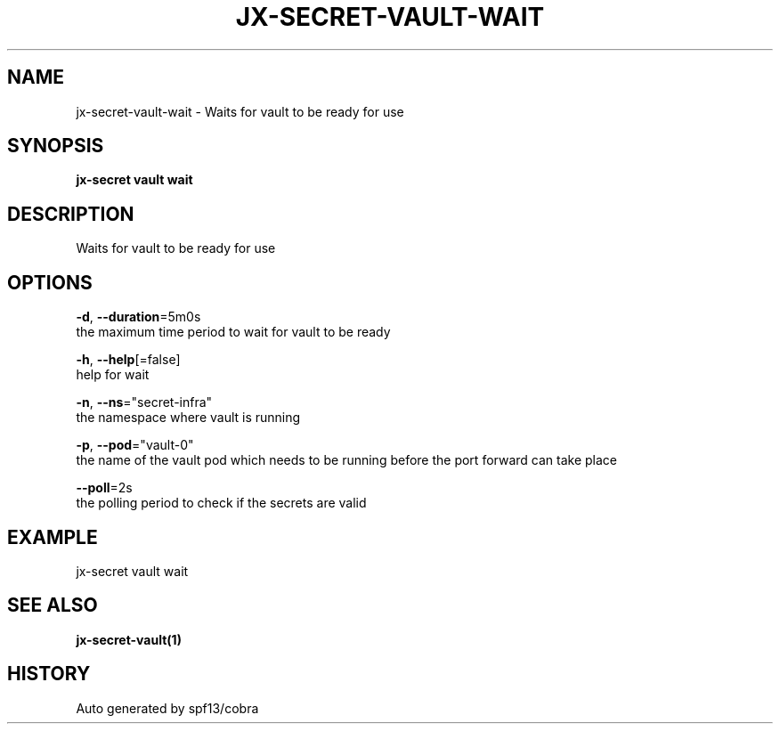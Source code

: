 .TH "JX-SECRET\-VAULT\-WAIT" "1" "" "Auto generated by spf13/cobra" "" 
.nh
.ad l


.SH NAME
.PP
jx\-secret\-vault\-wait \- Waits for vault to be ready for use


.SH SYNOPSIS
.PP
\fBjx\-secret vault wait\fP


.SH DESCRIPTION
.PP
Waits for vault to be ready for use


.SH OPTIONS
.PP
\fB\-d\fP, \fB\-\-duration\fP=5m0s
    the maximum time period to wait for vault to be ready

.PP
\fB\-h\fP, \fB\-\-help\fP[=false]
    help for wait

.PP
\fB\-n\fP, \fB\-\-ns\fP="secret\-infra"
    the namespace where vault is running

.PP
\fB\-p\fP, \fB\-\-pod\fP="vault\-0"
    the name of the vault pod which needs to be running before the port forward can take place

.PP
\fB\-\-poll\fP=2s
    the polling period to check if the secrets are valid


.SH EXAMPLE
.PP
jx\-secret vault wait


.SH SEE ALSO
.PP
\fBjx\-secret\-vault(1)\fP


.SH HISTORY
.PP
Auto generated by spf13/cobra
